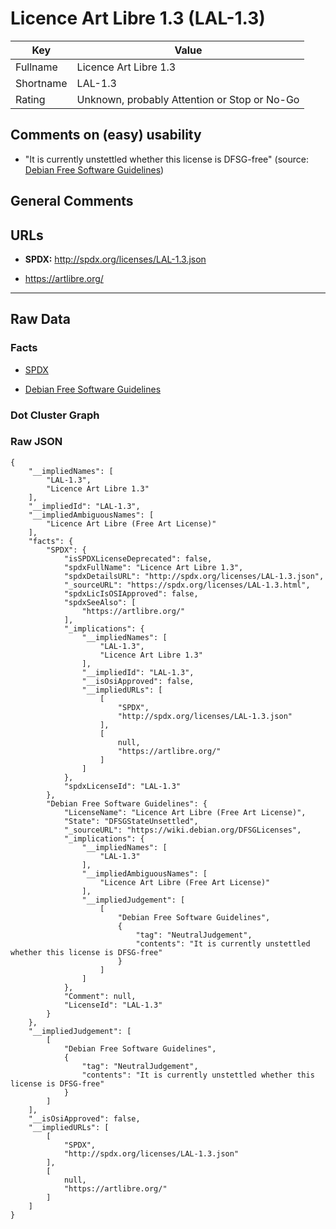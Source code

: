 * Licence Art Libre 1.3 (LAL-1.3)

| Key         | Value                                          |
|-------------+------------------------------------------------|
| Fullname    | Licence Art Libre 1.3                          |
| Shortname   | LAL-1.3                                        |
| Rating      | Unknown, probably Attention or Stop or No-Go   |

** Comments on (easy) usability

- "It is currently unstettled whether this license is DFSG-free"
  (source: [[https://wiki.debian.org/DFSGLicenses][Debian Free Software
  Guidelines]])

** General Comments

** URLs

- *SPDX:* http://spdx.org/licenses/LAL-1.3.json

- https://artlibre.org/

--------------

** Raw Data

*** Facts

- [[https://spdx.org/licenses/LAL-1.3.html][SPDX]]

- [[https://wiki.debian.org/DFSGLicenses][Debian Free Software
  Guidelines]]

*** Dot Cluster Graph

[[../dot/LAL-1.3.svg]]

*** Raw JSON

#+BEGIN_EXAMPLE
  {
      "__impliedNames": [
          "LAL-1.3",
          "Licence Art Libre 1.3"
      ],
      "__impliedId": "LAL-1.3",
      "__impliedAmbiguousNames": [
          "Licence Art Libre (Free Art License)"
      ],
      "facts": {
          "SPDX": {
              "isSPDXLicenseDeprecated": false,
              "spdxFullName": "Licence Art Libre 1.3",
              "spdxDetailsURL": "http://spdx.org/licenses/LAL-1.3.json",
              "_sourceURL": "https://spdx.org/licenses/LAL-1.3.html",
              "spdxLicIsOSIApproved": false,
              "spdxSeeAlso": [
                  "https://artlibre.org/"
              ],
              "_implications": {
                  "__impliedNames": [
                      "LAL-1.3",
                      "Licence Art Libre 1.3"
                  ],
                  "__impliedId": "LAL-1.3",
                  "__isOsiApproved": false,
                  "__impliedURLs": [
                      [
                          "SPDX",
                          "http://spdx.org/licenses/LAL-1.3.json"
                      ],
                      [
                          null,
                          "https://artlibre.org/"
                      ]
                  ]
              },
              "spdxLicenseId": "LAL-1.3"
          },
          "Debian Free Software Guidelines": {
              "LicenseName": "Licence Art Libre (Free Art License)",
              "State": "DFSGStateUnsettled",
              "_sourceURL": "https://wiki.debian.org/DFSGLicenses",
              "_implications": {
                  "__impliedNames": [
                      "LAL-1.3"
                  ],
                  "__impliedAmbiguousNames": [
                      "Licence Art Libre (Free Art License)"
                  ],
                  "__impliedJudgement": [
                      [
                          "Debian Free Software Guidelines",
                          {
                              "tag": "NeutralJudgement",
                              "contents": "It is currently unstettled whether this license is DFSG-free"
                          }
                      ]
                  ]
              },
              "Comment": null,
              "LicenseId": "LAL-1.3"
          }
      },
      "__impliedJudgement": [
          [
              "Debian Free Software Guidelines",
              {
                  "tag": "NeutralJudgement",
                  "contents": "It is currently unstettled whether this license is DFSG-free"
              }
          ]
      ],
      "__isOsiApproved": false,
      "__impliedURLs": [
          [
              "SPDX",
              "http://spdx.org/licenses/LAL-1.3.json"
          ],
          [
              null,
              "https://artlibre.org/"
          ]
      ]
  }
#+END_EXAMPLE
